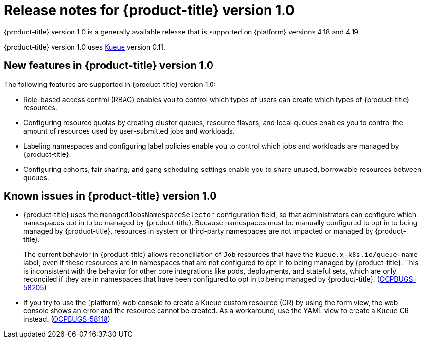 // Module included in the following assemblies:
//
// * release_notes/release-notes.adoc

:_mod-docs-content-type: REFERENCE
[id="release-notes-1.0_{context}"]
= Release notes for {product-title} version 1.0

{product-title} version 1.0 is a generally available release that is supported on {platform} versions 4.18 and 4.19.

{product-title} version 1.0 uses link:https://kueue.sigs.k8s.io/docs/overview/[Kueue] version 0.11.

[id="release-notes-1.0-new-features"]
== New features in {product-title} version 1.0

The following features are supported in {product-title} version 1.0:

* Role-based access control (RBAC) enables you to control which types of users can create which types of {product-title} resources.

* Configuring resource quotas by creating cluster queues, resource flavors, and local queues enables you to control the amount of resources used by user-submitted jobs and workloads.

* Labeling namespaces and configuring label policies enable you to control which jobs and workloads are managed by {product-title}.

* Configuring cohorts, fair sharing, and gang scheduling settings enable you to share unused, borrowable resources between queues.

[id="release-notes-1.0-known-issues"]
== Known issues in {product-title} version 1.0

* {product-title} uses the `managedJobsNamespaceSelector` configuration field, so that administrators can configure which namespaces opt in to be managed by {product-title}. Because namespaces must be manually configured to opt in to being managed by {product-title}, resources in system or third-party namespaces are not impacted or managed by {product-title}.
+
The current behavior in {product-title} allows reconciliation of `Job` resources that have the `kueue.x-k8s.io/queue-name` label, even if these resources are in namespaces that are not configured to opt in to being managed by {product-title}. This is inconsistent with the behavior for other core integrations like pods, deployments, and stateful sets, which are only reconciled if they are in namespaces that have been configured to opt in to being managed by {product-title}. (link:https://issues.redhat.com/browse/OCPBUGS-58205[OCPBUGS-58205])

* If you try to use the {platform} web console to create a `Kueue` custom resource (CR) by using the form view, the web console shows an error and the resource cannot be created. As a workaround, use the YAML view to create a `Kueue` CR instead. (link:https://issues.redhat.com/browse/OCPBUGS-58118[OCPBUGS-58118])
